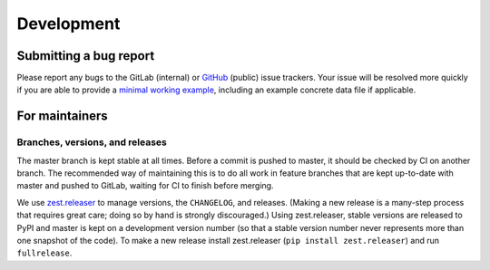 Development
===========

Submitting a bug report
-----------------------

Please report any bugs to the GitLab (internal) or GitHub_ (public)
issue trackers.  Your issue will be resolved more quickly if you are
able to provide a `minimal working example`_, including an example
concrete data file if applicable.



For maintainers
---------------

Branches, versions, and releases
~~~~~~~~~~~~~~~~~~~~~~~~~~~~~~~~

The master branch is kept stable at all times.  Before a commit is
pushed to master, it should be checked by CI on another branch.  The
recommended way of maintaining this is to do all work in feature
branches that are kept up-to-date with master and pushed to GitLab,
waiting for CI to finish before merging.

We use zest.releaser_ to manage versions, the ``CHANGELOG``, and
releases.  (Making a new release is a many-step process that requires
great care; doing so by hand is strongly discouraged.)
Using zest.releaser, stable versions are released to PyPI
and master is kept on a development version number (so that a stable
version number never represents more than one snapshot of the code).
To make a new release install zest.releaser
(``pip install zest.releaser``) and run ``fullrelease``.



.. _`minimal working example`: https://en.wikipedia.org/wiki/Minimal_Working_Example
.. _GitHub: https://github.com/hltcoe/quicklime
.. _zest.releaser: http://zestreleaser.readthedocs.io/en/latest/overview.html
